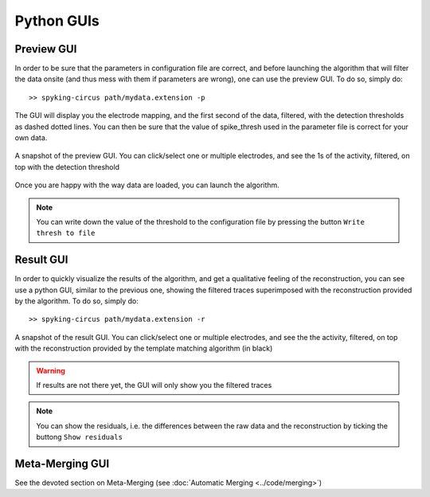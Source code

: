 Python GUIs
===========

Preview GUI
-----------

In order to be sure that the parameters in configuration file are correct, and before launching the algorithm that will filter the data onsite (and thus mess with them if parameters are wrong), one can use the preview GUI. To do so, simply do::

    >> spyking-circus path/mydata.extension -p

The GUI will display you the electrode mapping, and the first second of the data, filtered, with the detection thresholds as dashed dotted lines. You can then be sure that the value of spike_thresh used in the parameter file is correct for your own data.

.. figure::  preview.png
   :align:   center

   A snapshot of the preview GUI. You can click/select one or multiple electrodes, and see the 1s of the activity, filtered, on top with the detection threshold

Once you are happy with the way data are loaded, you can launch the algorithm. 

.. note::

	You can write down the value of the threshold to the configuration file by pressing the button ``Write thresh to file``

Result GUI
----------

In order to quickly visualize the results of the algorithm, and get a qualitative feeling of the reconstruction, you can see use a python GUI, similar to the previous one, showing the filtered traces superimposed with the reconstruction provided by the algorithm. To do so, simply do::

    >> spyking-circus path/mydata.extension -r

.. figure::  result.png
   :align:   center

   A snapshot of the result GUI. You can click/select one or multiple electrodes, and see the the activity, filtered, on top with the reconstruction provided by the template matching algorithm (in black)

.. warning::

    If results are not there yet, the GUI will only show you the filtered traces

.. note::

	You can show the residuals, i.e. the differences between the raw data and the reconstruction by ticking the buttong ``Show residuals``


Meta-Merging GUI
----------------

See the devoted section on Meta-Merging (see :doc:`Automatic Merging <../code/merging>`)